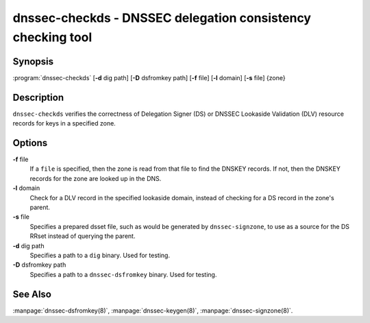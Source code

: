 .. 
   Copyright (C) Internet Systems Consortium, Inc. ("ISC")
   
   This Source Code Form is subject to the terms of the Mozilla Public
   License, v. 2.0. If a copy of the MPL was not distributed with this
   file, You can obtain one at http://mozilla.org/MPL/2.0/.
   
   See the COPYRIGHT file distributed with this work for additional
   information regarding copyright ownership.

.. highlight: console

dnssec-checkds - DNSSEC delegation consistency checking tool
------------------------------------------------------------

Synopsis
~~~~~~~~

:program:`dnssec-checkds` [**-d** dig path] [**-D** dsfromkey path] [**-f** file] [**-l** domain] [**-s** file] {zone}

Description
~~~~~~~~~~~

``dnssec-checkds`` verifies the correctness of Delegation Signer (DS) or
DNSSEC Lookaside Validation (DLV) resource records for keys in a
specified zone.

Options
~~~~~~~

**-f** file
   If a ``file`` is specified, then the zone is read from that file to
   find the DNSKEY records. If not, then the DNSKEY records for the zone
   are looked up in the DNS.

**-l** domain
   Check for a DLV record in the specified lookaside domain, instead of
   checking for a DS record in the zone's parent.

**-s** file
   Specifies a prepared dsset file, such as would be generated by
   ``dnssec-signzone``, to use as a source for the DS RRset instead of
   querying the parent.

**-d** dig path
   Specifies a path to a ``dig`` binary. Used for testing.

**-D** dsfromkey path
   Specifies a path to a ``dnssec-dsfromkey`` binary. Used for testing.

See Also
~~~~~~~~

:manpage:`dnssec-dsfromkey(8)`, :manpage:`dnssec-keygen(8)`, :manpage:`dnssec-signzone(8)`.

